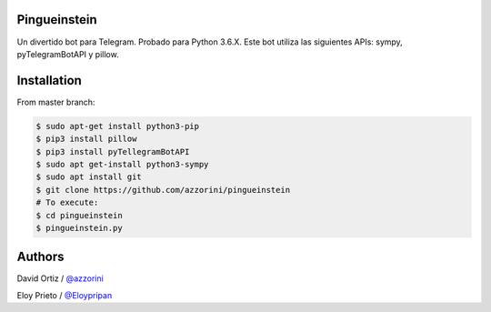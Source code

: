 Pingueinstein
--------

Un divertido bot para Telegram. Probado para Python 3.6.X. Este bot utiliza las siguientes APIs: sympy, pyTelegramBotAPI y pillow.


Installation
------------
From master branch:

.. code-block:: console

     $ sudo apt-get install python3-pip
     $ pip3 install pillow
     $ pip3 install pyTellegramBotAPI
     $ sudo apt get-install python3-sympy
     $ sudo apt install git
     $ git clone https://github.com/azzorini/pingueinstein
     # To execute:
     $ cd pingueinstein
     $ pingueinstein.py




Authors
----------
David Ortiz / `@azzorini <https://github.com/azzorini/>`__

Eloy Prieto / `@Eloypripan <https://github.com/Eloypripan/>`__
